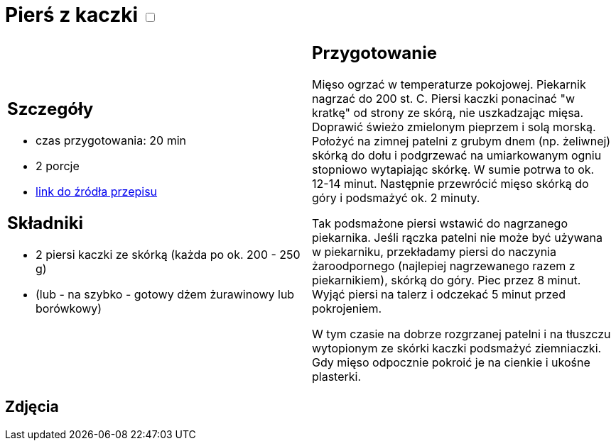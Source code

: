 = Pierś z kaczki +++ <label class="switch">  <input data-status="off" type="checkbox" >  <span class="slider round"></span></label>+++ 

[cols=".<a,.<a"]
[frame=none]
[grid=none]
|===
|
== Szczegóły
* czas przygotowania: 20 min
* 2 porcje
* https://www.kwestiasmaku.com/kuchnia_polska/kaczka/piersi_kaczki_sos_zurawinowy/przepis.html[link do źródła przepisu]

== Składniki
* 2 piersi kaczki ze skórką (każda po ok. 200 - 250 g)
* (lub - na szybko - gotowy dżem żurawinowy lub borówkowy)

|
== Przygotowanie
Mięso ogrzać w temperaturze pokojowej. Piekarnik nagrzać do 200 st. C. Piersi kaczki ponacinać "w kratkę" od strony ze skórą, nie uszkadzając mięsa. Doprawić świeżo zmielonym pieprzem i solą morską. Położyć na zimnej patelni z grubym dnem (np. żeliwnej) skórką do dołu i podgrzewać na umiarkowanym ogniu stopniowo wytapiając skórkę. W sumie potrwa to ok. 12-14 minut. Następnie przewrócić mięso skórką do góry i podsmażyć ok. 2 minuty.

Tak podsmażone piersi wstawić do nagrzanego piekarnika. Jeśli rączka patelni nie może być używana w piekarniku, przekładamy piersi do naczynia żaroodpornego (najlepiej nagrzewanego razem z piekarnikiem), skórką do góry. Piec przez 8 minut. Wyjąć piersi na talerz i odczekać 5 minut przed pokrojeniem.

W tym czasie na dobrze rozgrzanej patelni i na tłuszczu wytopionym ze skórki kaczki podsmażyć ziemniaczki. Gdy mięso odpocznie pokroić je na cienkie i ukośne plasterki.

|===

[.text-center]
== Zdjęcia
